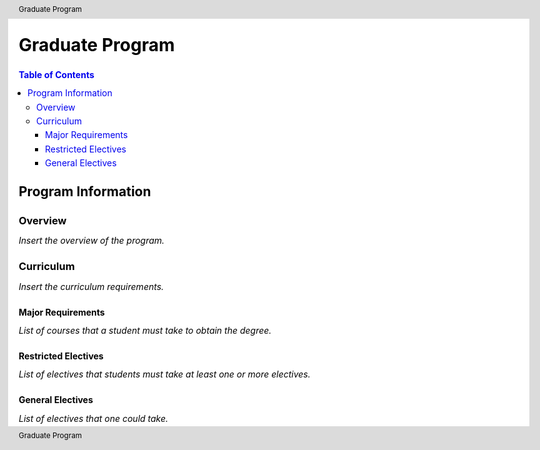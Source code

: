 .. header:: Graduate Program
.. footer:: Graduate Program

.. index::
    .. insert relevant index tags

################
Graduate Program
################

.. contents:: Table of Contents

*******************
Program Information
*******************

Overview
========

*Insert the overview of the program.*

Curriculum
==========

*Insert the curriculum requirements.*

Major Requirements
------------------

*List of courses that a student must take to obtain the degree.*

Restricted Electives
--------------------

*List of electives that students must take at least one or more electives.*

General Electives
-----------------

*List of electives that one could take.*
